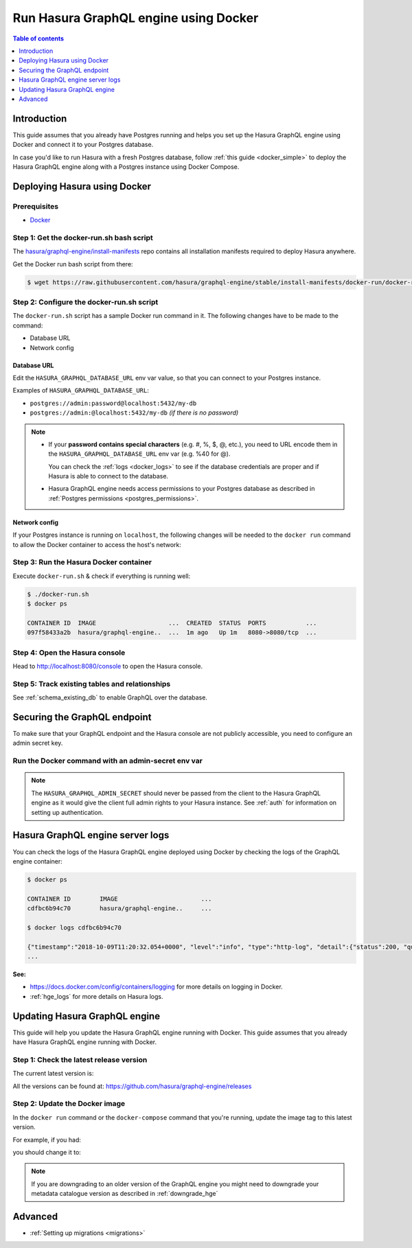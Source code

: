 .. meta::
   :description: Deploy Hasura GraphQL engine with Docker
   :keywords: hasura, docs, deployment, docker

.. _deployment_docker:

Run Hasura GraphQL engine using Docker
======================================

.. contents:: Table of contents
  :backlinks: none
  :depth: 1
  :local:

Introduction
------------

This guide assumes that you already have Postgres running and helps you set up the Hasura GraphQL engine using Docker
and connect it to your Postgres database.

In case you'd like to run Hasura with a fresh Postgres database, follow :ref:`this guide <docker_simple>`
to deploy the Hasura GraphQL engine along with a Postgres instance using Docker Compose.

Deploying Hasura using Docker
-----------------------------

Prerequisites
^^^^^^^^^^^^^

- `Docker <https://docs.docker.com/install/>`_


Step 1: Get the **docker-run.sh** bash script
^^^^^^^^^^^^^^^^^^^^^^^^^^^^^^^^^^^^^^^^^^^^^

The `hasura/graphql-engine/install-manifests <https://github.com/hasura/graphql-engine/tree/stable/install-manifests>`_
repo contains all installation manifests required to deploy Hasura anywhere.

Get the Docker run bash script from there:

.. code-block:: bash

   $ wget https://raw.githubusercontent.com/hasura/graphql-engine/stable/install-manifests/docker-run/docker-run.sh

Step 2: Configure the **docker-run.sh** script
^^^^^^^^^^^^^^^^^^^^^^^^^^^^^^^^^^^^^^^^^^^^^^

The ``docker-run.sh`` script has a sample Docker run command in it. The following changes have to be
made to the command:

- Database URL
- Network config

Database URL
************

Edit the ``HASURA_GRAPHQL_DATABASE_URL`` env var value, so that you can connect to your Postgres instance.

.. code-block:: bash
   :emphasize-lines: 3

   #! /bin/bash
   docker run -d -p 8080:8080 \
     -e HASURA_GRAPHQL_DATABASE_URL=postgres://<username>:<password>@hostname:<port>/<dbname> \
     -e HASURA_GRAPHQL_ENABLE_CONSOLE=true \
     hasura/graphql-engine:latest

Examples of ``HASURA_GRAPHQL_DATABASE_URL``:

- ``postgres://admin:password@localhost:5432/my-db``
- ``postgres://admin:@localhost:5432/my-db`` *(if there is no password)*

.. note::

  - If your **password contains special characters** (e.g. #, %, $, @, etc.), you need to URL encode them in the
    ``HASURA_GRAPHQL_DATABASE_URL`` env var (e.g. %40 for @).

    You can check the :ref:`logs <docker_logs>` to see if the database credentials are proper and if Hasura is able
    to connect to the database.

  - Hasura GraphQL engine needs access permissions to your Postgres database as described in
    :ref:`Postgres permissions <postgres_permissions>`.

Network config
**************

If your Postgres instance is running on ``localhost``, the following changes will be needed to the ``docker run``
command to allow the Docker container to access the host's network:

.. rst-class:: api_tabs
.. tabs::

  .. tab:: Linux

     Add the ``--net=host`` flag to access the host's Postgres service.

     This is what your command should look like:

     .. code-block:: bash
        :emphasize-lines: 1

        docker run -d --net=host \
          -e HASURA_GRAPHQL_DATABASE_URL=postgres://<username>:<password>@hostname:<port>/<dbname> \
          -e HASURA_GRAPHQL_ENABLE_CONSOLE=true \
          hasura/graphql-engine:latest

  .. tab:: Docker for Mac

     Use ``host.docker.internal`` as hostname to access the host's Postgres service.

     This is what your command should look like:

     .. code-block:: bash
        :emphasize-lines: 2

        docker run -d -p 8080:8080 \
          -e HASURA_GRAPHQL_DATABASE_URL=postgres://<username>:<password>@host.docker.internal:<port>/<dbname> \
          -e HASURA_GRAPHQL_ENABLE_CONSOLE=true \
          hasura/graphql-engine:latest

  .. tab:: Docker for Windows

     Use ``docker.for.win.localhost`` as hostname to access the host's Postgres service.

     This is what your command should look like:

     .. code-block:: bash
        :emphasize-lines: 2

        docker run -d -p 8080:8080 \
          -e HASURA_GRAPHQL_DATABASE_URL=postgres://<username>:<password>@docker.for.win.localhost:<port>/<dbname> \
          -e HASURA_GRAPHQL_ENABLE_CONSOLE=true \
          hasura/graphql-engine:latest
          

Step 3: Run the Hasura Docker container
^^^^^^^^^^^^^^^^^^^^^^^^^^^^^^^^^^^^^^^

Execute ``docker-run.sh`` & check if everything is running well:

.. code-block:: bash

   $ ./docker-run.sh
   $ docker ps

   CONTAINER ID  IMAGE                    ...  CREATED  STATUS  PORTS           ...
   097f58433a2b  hasura/graphql-engine..  ...  1m ago   Up 1m   8080->8080/tcp  ...

Step 4: Open the Hasura console
^^^^^^^^^^^^^^^^^^^^^^^^^^^^^^^

Head to http://localhost:8080/console to open the Hasura console.

Step 5: Track existing tables and relationships
^^^^^^^^^^^^^^^^^^^^^^^^^^^^^^^^^^^^^^^^^^^^^^^

See :ref:`schema_existing_db` to enable GraphQL over the database.

.. _docker_secure:

Securing the GraphQL endpoint
-----------------------------

To make sure that your GraphQL endpoint and the Hasura console are not publicly accessible, you need to
configure an admin secret key.

Run the Docker command with an admin-secret env var
^^^^^^^^^^^^^^^^^^^^^^^^^^^^^^^^^^^^^^^^^^^^^^^^^^^

.. code-block:: bash
   :emphasize-lines: 5

    #! /bin/bash
    docker run -d -p 8080:8080 \
     -e HASURA_GRAPHQL_DATABASE_URL=postgres://<username>:<password>@hostname:port/<dbname> \
     -e HASURA_GRAPHQL_ENABLE_CONSOLE=true \
     -e HASURA_GRAPHQL_ADMIN_SECRET=<myadminsecretkey> \
     hasura/graphql-engine:latest

.. note::

  The ``HASURA_GRAPHQL_ADMIN_SECRET`` should never be passed from the client to the Hasura GraphQL engine as it would
  give the client full admin rights to your Hasura instance. See :ref:`auth` for information on
  setting up authentication.

.. _docker_logs:

Hasura GraphQL engine server logs
---------------------------------

You can check the logs of the Hasura GraphQL engine deployed using Docker by checking the logs of the
GraphQL engine container:

.. code-block:: bash

  $ docker ps

  CONTAINER ID        IMAGE                       ...
  cdfbc6b94c70        hasura/graphql-engine..     ...

  $ docker logs cdfbc6b94c70

  {"timestamp":"2018-10-09T11:20:32.054+0000", "level":"info", "type":"http-log", "detail":{"status":200, "query_hash":"01640c6dd131826cff44308111ed40d7fbd1cbed", "http_version":"HTTP/1.1", "query_execution_time":3.0177627e-2, "request_id":null, "url":"/v1/graphql", "user":{"x-hasura-role":"admin"}, "ip":"127.0.0.1", "response_size":209329, "method":"POST", "detail":null}}
  ...

**See:**

- https://docs.docker.com/config/containers/logging for more details on logging in Docker.

- :ref:`hge_logs` for more details on Hasura logs.

.. _docker_update:

Updating Hasura GraphQL engine
------------------------------

This guide will help you update the Hasura GraphQL engine running with Docker. This guide assumes that you already have
Hasura GraphQL engine running with Docker.

Step 1: Check the latest release version
^^^^^^^^^^^^^^^^^^^^^^^^^^^^^^^^^^^^^^^^

The current latest version is:

.. raw:: html

   <code>hasura/graphql-engine:<span class="latest-release-tag">latest</span></code>

All the versions can be found at: https://github.com/hasura/graphql-engine/releases

Step 2: Update the Docker image
^^^^^^^^^^^^^^^^^^^^^^^^^^^^^^^

In the ``docker run`` command or the ``docker-compose`` command that you're running, update the image tag to this
latest version.

For example, if you had:

.. raw:: html

   <code>docker run hasura/graphql-engine:v1.0.0-alpha01 ...</code>

you should change it to:

.. raw:: html

   <code>docker run hasura/graphql-engine:<span class="latest-release-tag">latest</span> ...</code>

.. note::

  If you are downgrading to an older version of the GraphQL engine you might need to downgrade your metadata catalogue version
  as described in :ref:`downgrade_hge`

Advanced
--------

- :ref:`Setting up migrations <migrations>`

